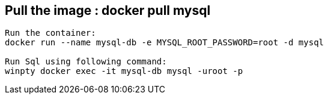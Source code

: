 == Pull the image : docker pull mysql

```
Run the container: 
docker run --name mysql-db -e MYSQL_ROOT_PASSWORD=root -d mysql

Run Sql using following command: 
winpty docker exec -it mysql-db mysql -uroot -p

```


